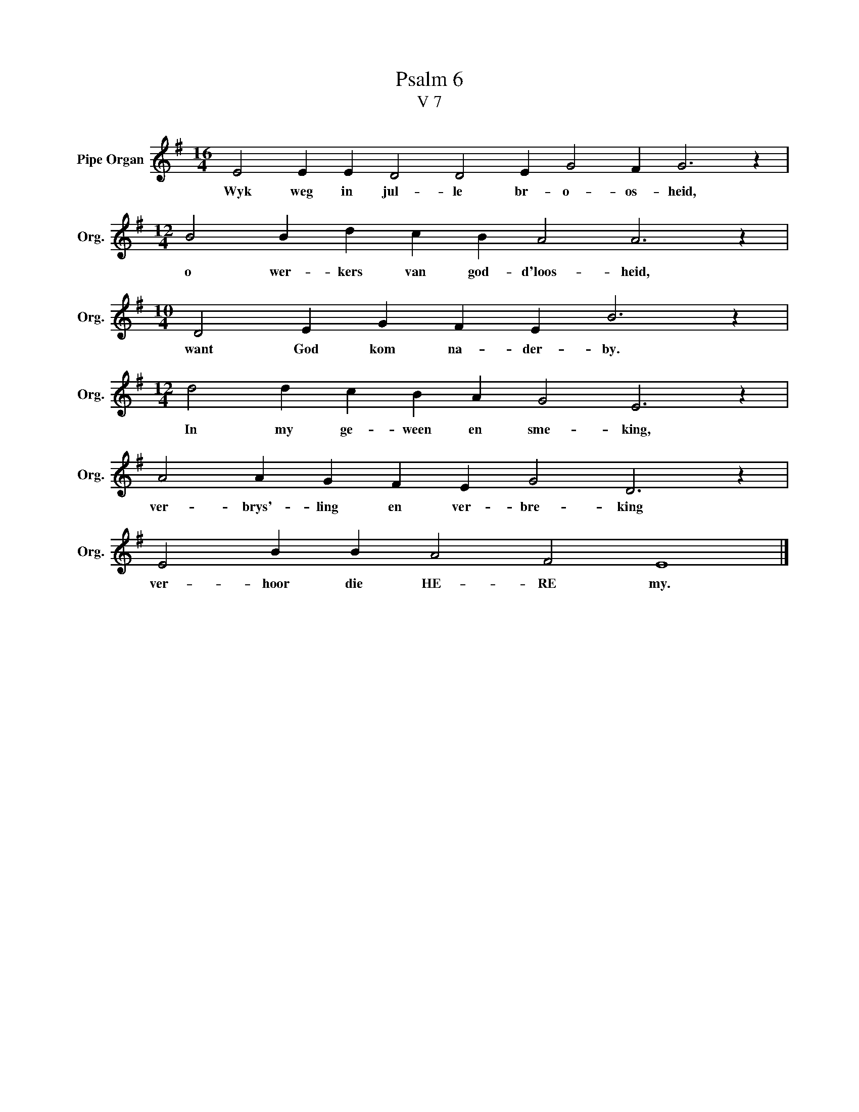 X:1
T:Psalm 6
T:V 7
L:1/4
M:16/4
I:linebreak $
K:G
V:1 treble nm="Pipe Organ" snm="Org."
V:1
 E2 E E D2 D2 E G2 F G3 z |$[M:12/4] B2 B d c B A2 A3 z |$[M:10/4] D2 E G F E B3 z |$ %3
w: Wyk weg in jul- le br- o- os- heid,|o wer- kers van god- d'loos- heid,|want God kom na- der- by.|
[M:12/4] d2 d c B A G2 E3 z |$ A2 A G F E G2 D3 z |$ E2 B B A2 F2 E4 |] %6
w: In my ge- ween en sme- king,|ver- brys'- ling en ver- bre- king|ver- hoor die HE- RE my.|

